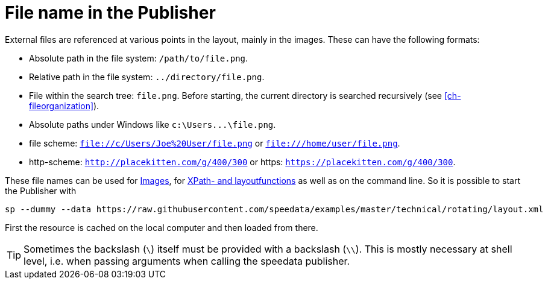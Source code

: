 [appendix]
[[ch-filenames,File names with speedata]]
= File name in the Publisher


External files are referenced at various points in the layout, mainly in the images.
These can have the following formats:

* Absolute path in the file system: `/path/to/file.png`.
* Relative path in the file system: `../directory/file.png`.
* File within the search tree: `file.png`. Before starting, the current directory is searched recursively (see <<ch-fileorganization>>).
* Absolute paths under Windows like `c:\Users\...\file.png`.
* file scheme: `file://c/Users/Joe%20User/file.png` or `file:///home/user/file.png`.
* http-scheme: `http://placekitten.com/g/400/300` or https: `https://placekitten.com/g/400/300`.

These file names can be used for <<cmd-image,Images>>, for <<ch-xpathfunctions,XPath- and layoutfunctions>> as well as on the command line.
So it is possible to start the Publisher with


[source, sh]
-------------------------------------------------------------------------------
sp --dummy --data https://raw.githubusercontent.com/speedata/examples/master/technical/rotating/layout.xml
-------------------------------------------------------------------------------

First the resource is cached on the local computer and then loaded from there.


TIP: Sometimes the backslash (`\`) itself must be provided with a backslash (`\\`). This is mostly necessary at shell level, i.e. when passing arguments when calling the speedata publisher.